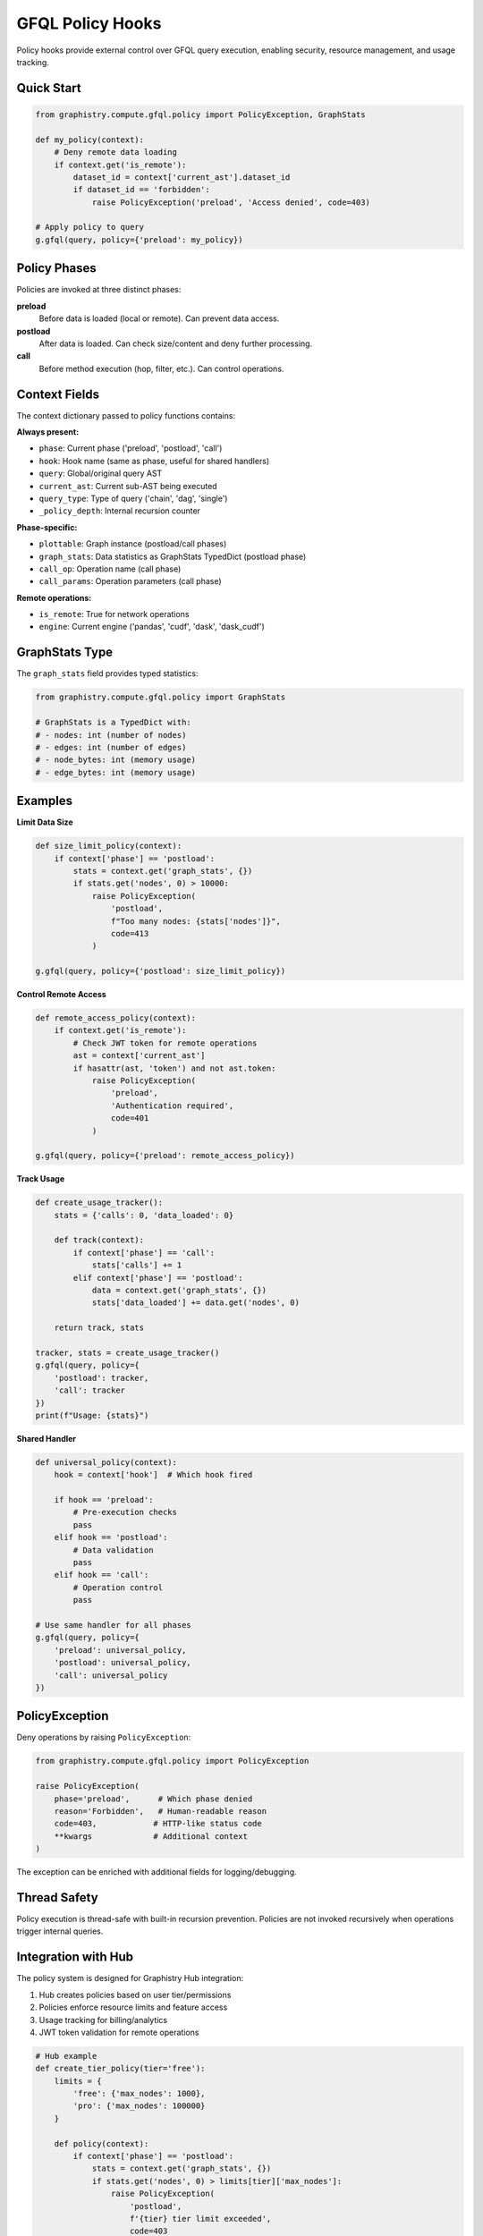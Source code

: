 GFQL Policy Hooks
=================

Policy hooks provide external control over GFQL query execution, enabling security, resource management, and usage tracking.

Quick Start
-----------

.. code-block:: python

    from graphistry.compute.gfql.policy import PolicyException, GraphStats

    def my_policy(context):
        # Deny remote data loading
        if context.get('is_remote'):
            dataset_id = context['current_ast'].dataset_id
            if dataset_id == 'forbidden':
                raise PolicyException('preload', 'Access denied', code=403)

    # Apply policy to query
    g.gfql(query, policy={'preload': my_policy})


Policy Phases
-------------

Policies are invoked at three distinct phases:

**preload**
    Before data is loaded (local or remote). Can prevent data access.

**postload**
    After data is loaded. Can check size/content and deny further processing.

**call**
    Before method execution (hop, filter, etc.). Can control operations.


Context Fields
--------------

The context dictionary passed to policy functions contains:

**Always present:**

- ``phase``: Current phase ('preload', 'postload', 'call')
- ``hook``: Hook name (same as phase, useful for shared handlers)
- ``query``: Global/original query AST
- ``current_ast``: Current sub-AST being executed
- ``query_type``: Type of query ('chain', 'dag', 'single')
- ``_policy_depth``: Internal recursion counter

**Phase-specific:**

- ``plottable``: Graph instance (postload/call phases)
- ``graph_stats``: Data statistics as GraphStats TypedDict (postload phase)
- ``call_op``: Operation name (call phase)
- ``call_params``: Operation parameters (call phase)

**Remote operations:**

- ``is_remote``: True for network operations
- ``engine``: Current engine ('pandas', 'cudf', 'dask', 'dask_cudf')


GraphStats Type
---------------

The ``graph_stats`` field provides typed statistics:

.. code-block:: python

    from graphistry.compute.gfql.policy import GraphStats

    # GraphStats is a TypedDict with:
    # - nodes: int (number of nodes)
    # - edges: int (number of edges)
    # - node_bytes: int (memory usage)
    # - edge_bytes: int (memory usage)


Examples
--------

**Limit Data Size**

.. code-block:: python

    def size_limit_policy(context):
        if context['phase'] == 'postload':
            stats = context.get('graph_stats', {})
            if stats.get('nodes', 0) > 10000:
                raise PolicyException(
                    'postload',
                    f"Too many nodes: {stats['nodes']}",
                    code=413
                )

    g.gfql(query, policy={'postload': size_limit_policy})


**Control Remote Access**

.. code-block:: python

    def remote_access_policy(context):
        if context.get('is_remote'):
            # Check JWT token for remote operations
            ast = context['current_ast']
            if hasattr(ast, 'token') and not ast.token:
                raise PolicyException(
                    'preload',
                    'Authentication required',
                    code=401
                )

    g.gfql(query, policy={'preload': remote_access_policy})


**Track Usage**

.. code-block:: python

    def create_usage_tracker():
        stats = {'calls': 0, 'data_loaded': 0}

        def track(context):
            if context['phase'] == 'call':
                stats['calls'] += 1
            elif context['phase'] == 'postload':
                data = context.get('graph_stats', {})
                stats['data_loaded'] += data.get('nodes', 0)

        return track, stats

    tracker, stats = create_usage_tracker()
    g.gfql(query, policy={
        'postload': tracker,
        'call': tracker
    })
    print(f"Usage: {stats}")


**Shared Handler**

.. code-block:: python

    def universal_policy(context):
        hook = context['hook']  # Which hook fired

        if hook == 'preload':
            # Pre-execution checks
            pass
        elif hook == 'postload':
            # Data validation
            pass
        elif hook == 'call':
            # Operation control
            pass

    # Use same handler for all phases
    g.gfql(query, policy={
        'preload': universal_policy,
        'postload': universal_policy,
        'call': universal_policy
    })


PolicyException
---------------

Deny operations by raising ``PolicyException``:

.. code-block:: python

    from graphistry.compute.gfql.policy import PolicyException

    raise PolicyException(
        phase='preload',      # Which phase denied
        reason='Forbidden',   # Human-readable reason
        code=403,            # HTTP-like status code
        **kwargs             # Additional context
    )

The exception can be enriched with additional fields for logging/debugging.


Thread Safety
-------------

Policy execution is thread-safe with built-in recursion prevention. Policies are not invoked recursively when operations trigger internal queries.


Integration with Hub
--------------------

The policy system is designed for Graphistry Hub integration:

1. Hub creates policies based on user tier/permissions
2. Policies enforce resource limits and feature access
3. Usage tracking for billing/analytics
4. JWT token validation for remote operations

.. code-block:: python

    # Hub example
    def create_tier_policy(tier='free'):
        limits = {
            'free': {'max_nodes': 1000},
            'pro': {'max_nodes': 100000}
        }

        def policy(context):
            if context['phase'] == 'postload':
                stats = context.get('graph_stats', {})
                if stats.get('nodes', 0) > limits[tier]['max_nodes']:
                    raise PolicyException(
                        'postload',
                        f'{tier} tier limit exceeded',
                        code=403
                    )

        return policy
